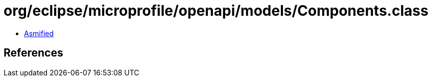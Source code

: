 = org/eclipse/microprofile/openapi/models/Components.class

 - link:Components-asmified.java[Asmified]

== References

